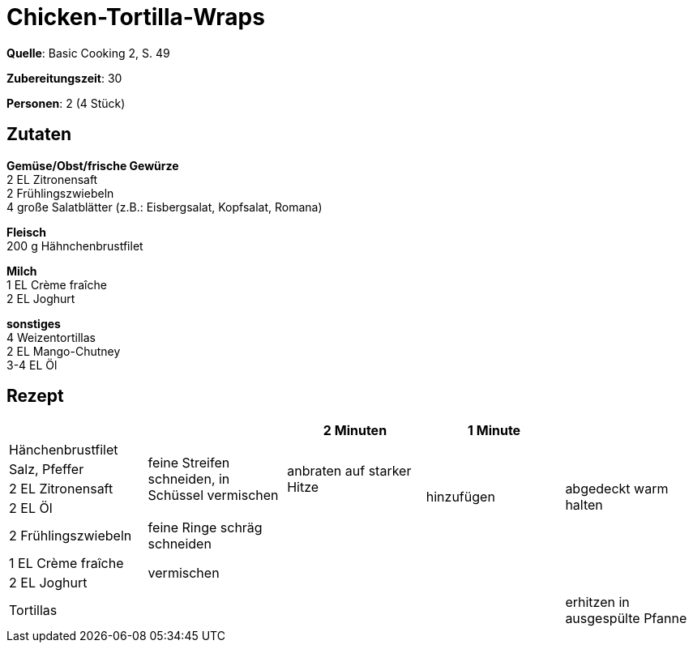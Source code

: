 = Chicken-Tortilla-Wraps
:page-layout: single

**Quelle**: Basic Cooking 2, S. 49

**Zubereitungszeit**: 30

**Personen**: 2 (4 Stück)


== Zutaten
:hardbreaks:

**Gemüse/Obst/frische Gewürze**
2 EL Zitronensaft
2 Frühlingszwiebeln
4 große Salatblätter (z.B.: Eisbergsalat, Kopfsalat, Romana)

**Fleisch**
200 g Hähnchenbrustfilet

**Milch**
1 EL Crème fraîche
2 EL Joghurt

**sonstiges**
4 Weizentortillas
2 EL Mango-Chutney
3-4 EL Öl


<<<

== Rezept

[cols=",,,,",options="header",]
|=======================================================================
| | |2 Minuten |1 Minute |
|Hänchenbrustfilet .4+|feine Streifen schneiden, in Schüssel vermischen .4+|anbraten auf starker Hitze .5+|hinzufügen .5+|abgedeckt warm halten

|Salz, Pfeffer

|2 EL Zitronensaft

|2 EL Öl

|2 Frühlingszwiebeln |feine Ringe schräg schneiden |

|1 EL Crème fraîche 4.2+|vermischen

|2 EL Joghurt

|Tortillas | | | |erhitzen in ausgespülte Pfanne
|=======================================================================

